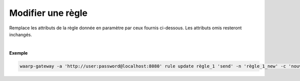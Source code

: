==================
Modifier une règle
==================

.. program:: waarp-gateway rule update

.. describe:: waarp-gateway rule update <RULE> <DIRECTION>

Remplace les attributs de la règle donnée en paramètre par ceux fournis ci-dessous.
Les attributs omis resteront inchangés.

.. option:: <RULE>
   
   Le nom de la règle à modifier.

.. option:: <DIRECTION>

   Le sens de la règle à modifier. Peut être ``send`` ou ``receive``.

.. option:: -n <NAME>, --name=<NAME>

   Le nom de la règle de transfert. Doit être unique.

.. option:: -c <COMMENT>, --comment=<COMMENT>

   Un commentaire optionnel décrivant la règle.

.. option:: -d <DIRECTION>, --direction=<DIRECTION>

   Le sens de transfert des fichiers utilisant cette règle. Une règle
   peut être utilisée pour la réception (``receive``) ou l'envoi (``send``) de
   fichiers.

.. option:: -p <PATH>, --path=<PATH>

   Le chemin associé à la règle. Ce chemin sert à identifier la règle lors
   d'un transfert lorsque le protocole ne le permet pas. Par conséquent,
   ce chemin doit être unique.

.. option:: --local-dir=<DIRECTORY>

   Le chemin du dossier local des fichiers transférés. Dans le cas d'une règle
   d'envoi, ce dossier est utilisé comme source des fichiers. Dans le cas d'une
   règle de réception, ce dossier est utilisé comme destination des fichiers.
   Peut être un chemin relatif ou absolu. Le format du chemin dépend de l'OS de
   la *gateway*.

.. option:: --remote-dir=<DIRECTORY>

   Le chemin d'accès sur le serveur distant des fichiers transférés. Dans le cas
   d'une règle d'envoi, ce dossier est utilisé comme destination des fichiers.
   Dans le cas d'une règle de réception, ce dossier est utilisé comme source des
   fichiers. Ce chemin faisant partie d'un URI, il doit toujours être au format
   Unix standard.

.. option:: --tmp-dir=<DIRECTORY>

   Le chemin du dossier local temporaire des fichiers an cours de réception.
   Par conséquent, ce dossier n'est utile que pour les règles de réception.
   Le format du chemin dépend de l'OS de la *gateway*.

.. option:: -r <TASK>, --pre=<TASK>

   Un pré-traitement associé à la règle. Peut être répété plusieurs fois
   pour ajouter plusieurs traitements. Ces traitements seront exécutés
   avant chaque transfert dans l'ordre dans lequel ils ont été renseignés.
   Les traitements doivent être renseignés sous la forme d'un objet JSON
   avec 2 champs: le champ `type` et le champ `args`. Le premier est une
   *string* contenant la commande a exécuter, le second est un objet JSON
   contenant les arguments de la commande.

.. option:: -s <TASK>, --post=<TASK>

   Un post-traitement associé à la règle. Peut être répété plusieurs fois
   pour ajouter plusieurs traitements. Ces traitements seront exécutés
   après chaque transfert dans l'ordre dans lequel ils ont été renseignés.
   Les traitements doivent être renseignés sous la forme d'un objet JSON
   avec 2 champs: le champ `type` et le champ `args`. Le premier est une
   *string* contenant la commande a exécuter, le second est un objet JSON
   contenant les arguments de la commande.

.. option:: -e <TASK>, --err=<TASK>

   Un traitement d'erreur associé à la règle. Peut être répété plusieurs
   fois pour ajouter plusieurs traitements. Ces traitements seront exécutés
   en cas d'erreur dans l'ordre dans lequel ils ont été renseignés.
   Les traitements doivent être renseignés sous la forme d'un objet JSON
   avec 2 champs: le champ `type` et le champ `args`. Le premier est une
   *string* contenant la commande a exécuter, le second est un objet JSON
   contenant les arguments de la commande.

.. option:: -o <PATH>, --out_path=<PATH>

   OBSOLÈTE: remplacé par les options ``--local-dir`` et ``--remote-dir``.

.. option:: -i <PATH>, --in_path=<PATH>

   OBSOLÈTE: remplacé par les options ``--local-dir`` et ``--remote-dir``.

.. option:: -w <PATH>, --work_path=<PATH>

   OBSOLÈTE: remplacé par ``--tmp-dir``.

|

**Exemple**

.. code-block:: shell

   waarp-gateway -a 'http://user:password@localhost:8080' rule update règle_1 'send' -n 'règle_1_new' -c 'nouvelle règle de réception des fichiers avec SFTP' -p '/règle_1_new' -i '/règle_1_new/in' -o '/règle_1_new/out' --pre '{"type":"COPY","args":{"path":"chemin/copie"}}' --post '{"type":"DELETE","args":{}}' --err '{"type":"MOVE","args":{"path":"chemin/déplacement"}}'
